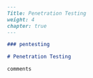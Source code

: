 #+BEGIN_SRC markdown :tangle /home/kdb/Documents/github/owlglass/content/infosec/pentesting/_index.en.md
---
Title: Penetration Testing
weight: 4
chapter: true
---

### pentesting

# Penetration Testing

comments
#+END_SRC

